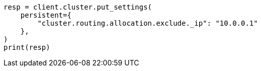// This file is autogenerated, DO NOT EDIT
// modules/cluster/allocation_filtering.asciidoc:22

[source, python]
----
resp = client.cluster.put_settings(
    persistent={
        "cluster.routing.allocation.exclude._ip": "10.0.0.1"
    },
)
print(resp)
----
